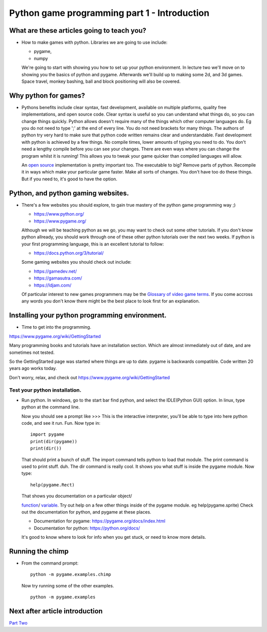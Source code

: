 Python game programming part 1 - Introduction
=============================================


What are these articles going to teach you?
-------------------------------------------

-  How to make games with python. Libraries we are going to use include:

   - pygame,
   - numpy

   We're going to start with showing you how to set up your python
   environment. In lecture two we'll move on to showing you the basics
   of python and pygame. Afterwards we'll build up to making some 2d,
   and 3d games. Space travel, monkey bashing, ball and block
   positioning will also be covered.


Why python for games?
---------------------

-  Pythons benefits include clear syntax, fast development, available on
   multiple platforms, quality free implementations, and open source
   code. Clear syntax is useful so you can understand what things do, so
   you can change things quickly. Python allows doesn't require many of
   the things which other computer languages do. Eg you do not need to
   type ';' at the end of every line. You do not need brackets for many
   things. The authors of python try very hard to make sure that python
   code written remains clear and understandable. Fast development with
   python is achieved by a few things. No compile times, lower amounts
   of typing you need to do. You don't need a lengthy compile before you
   can see your changes. There are even ways where you can change the
   program whilst it is running! This allows you to tweak your game
   quicker than compiled languages will allow.

   An `open source <https://www.opensource.org/>`__ implementation is
   pretty important too. The executable to big? Remove parts of python.
   Recompile it in ways which make your particular game faster. Make all
   sorts of changes. You don't have too do these things. But if you need
   to, it's good to have the option.

Python, and python gaming websites.
-----------------------------------

-  There's a few websites you should explore, to gain true mastery of
   the python game programming way ;)

   -  https://www.python.org/

   -  https://www.pygame.org/

   Although we will be teaching python as we go, you may want to check
   out some other tutorials. If you don't know python allready, you
   should work through one of these other python tutorials over the next
   two weeks. If python is your first programming language, this is an
   excellent tutorial to follow:

   -  https://docs.python.org/3/tutorial/

   Some gaming websites you should check out include:

   -  https://gamedev.net/

   -  https://gamasutra.com/

   -  https://ldjam.com/

   Of particular interest to new games programmers may be the `Glossary of video
   game terms <https://en.wikipedia.org/wiki/Glossary_of_video_game_terms>`__.
   If you come accross any words you don't know there might be the best place
   to look first for an explanation.


Installing your python programming environment.
-----------------------------------------------

-  Time to get into the programming.

https://www.pygame.org/wiki/GettingStarted

Many programming books and tutorials have an installation section.
Which are almost immediately out of date, and are sometimes not tested.

So the GettingStarted page was started where things are up to date.
pygame is backwards compatible. Code written 20 years ago works today.


Don't worry, relax, and check out https://www.pygame.org/wiki/GettingStarted


Test your python installation.
~~~~~~~~~~~~~~~~~~~~~~~~~~~~~~

-  Run python. In windows, go to the start bar find python, and select
   the IDLE(Python GUI) option. In linux, type python at the command
   line.

   Now you should see a prompt like >>> This is the interactive
   interpreter, you'll be able to type into here python code, and see it
   run. Fun. Now type in:

   ::

      import pygame
      print(dir(pygame))
      print(dir())

   That should print a bunch of stuff. The import command tells python
   to load that module. The print command is used to print stuff. duh.
   The dir command is really cool. It shows you what stuff is inside the
   pygame module. Now type:

   ::

      help(pygame.Rect)

   That shows you documentation on a particular object/

   `function <https://docs.python.org/3/tutorial/controlflow.html#defining-functions>`__/
   `variable <https://docs.python.org/3/tutorial/introduction.html>`__.
   Try out help on a few other things inside of the pygame module. eg
   help(pygame.sprite) Check out the documentation for python, and
   pygame at these places.

   -  Documentation for pygame: https://pygame.org/docs/index.html

   -  Documentation for python: https://python.org/docs/

   It's good to know where to look for info when you get stuck, or need
   to know more details.


Running the chimp
-----------------

-  From the command prompt:

   ::

      python -m pygame.examples.chimp

   Now try running some of the other examples.

   ::

      python -m pygame.examples


Next after article introduction
-------------------------------

`Part Two <_02_python_intro>`__

